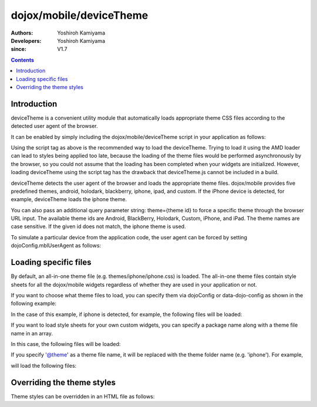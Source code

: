 .. _dojox/mobile/deviceTheme:

========================
dojox/mobile/deviceTheme
========================

:Authors: Yoshiroh Kamiyama
:Developers: Yoshiroh Kamiyama
:since: V1.7

.. contents ::
    :depth: 2

Introduction
============

deviceTheme is a convenient utility module that automatically loads appropriate 
theme CSS files according to the detected user agent of the browser.

It can be enabled by simply including the dojox/mobile/deviceTheme script in 
your application as follows:

.. html ::

  <script src="dojox/mobile/deviceTheme.js"></script>
  <script src="dojo/dojo.js" data-dojo-config="parseOnLoad: true"></script>

Using the script tag as above is the recommended way to load the deviceTheme. 
Trying to load it using the AMD loader can lead to styles being applied too late, because the 
loading of the theme files would be performed asynchronously by the browser, so you could 
not assume that the loading has been completed when your widgets are initialized.
However, loading deviceTheme using the script tag has the drawback that 
deviceTheme.js cannot be included in a build.

deviceTheme detects the user agent of the browser and loads the appropriate theme files.
dojox/mobile provides five predefined themes, android, holodark, blackberry, iphone, ipad, and custom.
If the iPhone device is detected, for example, deviceTheme loads the iphone theme.

You can also pass an additional query parameter string: theme={theme id} to force a specific 
theme through the browser URL input. The available theme ids are Android, BlackBerry, Holodark, 
Custom, iPhone, and iPad. The theme names are case sensitive. If the given id does not match, 
the iphone theme is used.

.. html ::

  http://your.server.com/yourapp.html // automatic detection
  http://your.server.com/yourapp.html?theme=Android // forces android theme
  http://your.server.com/yourapp.html?theme=Holodark // forces holodark theme
  http://your.server.com/yourapp.html?theme=BlackBerry // forces blackberry theme
  http://your.server.com/yourapp.html?theme=Custom // forces custom theme
  http://your.server.com/yourapp.html?theme=iPhone // forces iphone theme
  http://your.server.com/yourapp.html?theme=iPad // forces ipad theme

To simulate a particular device from the application code, the user agent can be 
forced by setting dojoConfig.mblUserAgent as follows:


.. html ::

  <script src="dojox/mobile/deviceTheme.js" data-dojo-config="mblUserAgent: 'Holodark'"></script>
  <script src="dojo/dojo.js" data-dojo-config="parseOnLoad: true"></script>


Loading specific files
======================

By default, an all-in-one theme file (e.g. themes/iphone/iphone.css) is
loaded. The all-in-one theme files contain style sheets for all the
dojox/mobile widgets regardless of whether they are used in your
application or not.

If you want to choose what theme files to load, you can specify them
via dojoConfig or data-dojo-config as shown in the following example:

.. html ::

  <script src="dojox/mobile/deviceTheme.js"
     data-dojo-config="mblThemeFiles:['base','Button']"></script>
  <script src="dojo/dojo.js" data-dojo-config="parseOnLoad: true"></script>


In the case of this example, if iphone is detected, for example, the
following files will be loaded:

.. html ::

  dojox/mobile/themes/iphone/base.css
  dojox/mobile/themes/iphone/Button.css

If you want to load style sheets for your own custom widgets, you can
specify a package name along with a theme file name in an array.

.. html ::

  ['base',['com.acme','MyWidget']]

In this case, the following files will be loaded:

.. html ::

  dojox/mobile/themes/iphone/base.css
  com/acme/themes/iphone/MyWidget.css

If you specify '@theme' as a theme file name, it will be replaced with
the theme folder name (e.g. 'iphone'). For example,

.. html ::

  ['@theme',['com.acme','MyWidget']]

will load the following files:

.. html ::

  dojox/mobile/themes/iphone/iphone.css
  com/acme/themes/iphone/MyWidget.css


Overriding the theme styles
===========================

Theme styles can be overridden in an HTML file as follows:

.. html ::

  <style>
  .mblButton {
      font-size: 16px;
  }
  </style>
